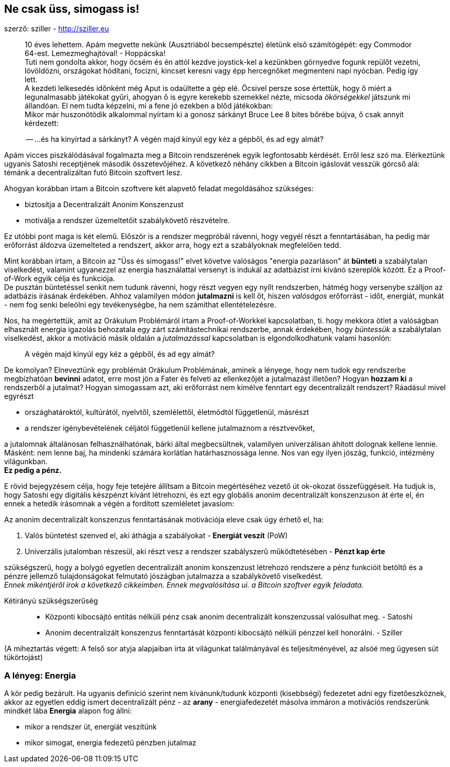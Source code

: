 == Ne csak üss, simogass is!
szerző: sziller - http://sziller.eu

____
10 éves lehettem. Apám megvette nekünk (Ausztriából becsempészte) életünk első számítógépét: egy Commodor 64-est.
Lemezmeghajtóval! - Hoppácska! +
Tuti nem gondolta akkor, hogy öcsém és én attól kezdve joystick-kel a kezünkben görnyedve fogunk repülőt vezetni,
lövöldözni, országokat hódítani, focizni, kincset keresni vagy épp hercegnőket megmenteni napi nyócban.
Pedig így lett. +
A kezdeti lelkesedés időnként még Aput is odaültette a gép elé. Öcsivel persze sose értettük, hogy ő miért
a legunalmasabb játékokat gyűri, ahogyan ő is egyre kerekebb szemekkel nézte, micsoda _ökörségekkel_ játszunk
mi állandóan. El nem tudta képzelni, mi a fene jó ezekben a blőd játékokban: +
Mikor már huszonötödik alkalommal nyírtam ki a gonosz sárkányt Bruce Lee 8 bites bőrébe bújva, ő csak annyit kérdezett:

-- ...és ha kinyírtad a sárkányt? A végén majd kinyúl egy kéz a gépből, és ad egy almát?
____

Apám vicces piszkálódásával fogalmazta meg a Bitcoin rendszerének egyik legfontosabb kérdését. Erről lesz szó
ma. Elérkeztünk ugyanis Satoshi receptjének második összetevőjéhez.
A következő néhány cikkben a Bitcoin igáslovát vesszük górcső alá: témánk a decentralizáltan futó Bitcoin szoftvert lesz.

Ahogyan korábban írtam a Bitcoin szoftvere két alapvető feladat megoldásához szükséges:

* biztosítja a Decentralizált Anonim Konszenzust
* motiválja a rendszer üzemeltetőit szabálykövető részvételre.

Ez utóbbi pont maga is két elemű. Először is a rendszer megpróbál rávenni, hogy vegyél részt a fenntartásában,
ha pedig már erőforrást áldozva üzemelteted a rendszert, akkor arra, hogy ezt a szabályoknak megfelelően tedd.

Mint korábban írtam, a Bitcoin az "Üss és simogass!" elvet követve valóságos "energia pazarláson" át *bünteti* a
szabálytalan viselkedést, valamint ugyanezzel az energia használattal versenyt is indukál az adatbázist írni kívánó
szereplők között. Ez a Proof-of-Work egyik célja és funkciója. +
De pusztán büntetéssel senkit nem tudunk rávenni, hogy részt vegyen egy nyílt rendszerben, hátmég hogy versenybe
szálljon az adatbázis írásának érdekében. Ahhoz valamilyen módon *jutalmazni* is kell őt, hiszen _valóságos_
erőforrást - időt, energiát, munkát - nem fog senki beleölni egy tevékenységbe, ha nem számíthat ellentételezésre.

Nos, ha megértettük, amit az Orákulum Problémáról írtam a Proof-of-Workkel kapcsolatban, ti. hogy mekkora ötlet
a valóságban elhasznált energia igazolás behozatala egy zárt számítástechnikai rendszerbe, annak érdekében, hogy
_büntessük_ a szabálytalan viselkedést, akkor a motiváció másik oldalán a _jutalmazással_ kapcsolatban is
elgondolkodhatunk valami hasonlón:

____
A végén majd kinyúl egy kéz a gépből, és ad egy almát?
____

De komolyan? Elneveztünk egy problémát Orákulum Problémának, aminek a lényege, hogy nem tudok egy rendszerbe
megbízhatóan *bevinni* adatot, erre most jön a Fater és felveti az ellenkezőjét a jutalmazást illetően?
Hogyan *hozzam ki* a rendszerből a jutalmat? Hogyan simogassam azt, aki erőforrást nem kímélve fenntart egy
decentralizált rendszert? Ráadásul mivel egyrészt

* országhatároktól, kultúrától, nyelvtől, szemlélettől, életmódtól függetlenül, másrészt
* a rendszer igénybevételének céljától függetlenül kellene jutalmaznom a résztvevőket,

a jutalomnak általánosan felhasználhatónak, bárki által megbecsültnek, valamilyen univerzálisan áhított dolognak
kellene lennie. Másként: nem lenne baj, ha mindenki számára korlátlan határhasznossága lenne.
Nos van egy ilyen jószág, funkció, intézmény világunkban. +
*Ez pedig a pénz.*

E rövid bejegyzésem célja, hogy feje tetejére állítsam a Bitcoin megértéséhez vezető út ok-okozat összefüggéseit.
Ha tudjuk is, hogy Satoshi egy digitális készpénzt kívánt létrehozni, és ezt egy globális anonim decentralizált
konszenzuson át érte el, én ennek a hetedik írásomnak a végén a fordított szemléletet javaslom:

****
Az anonim decentralizált konszenzus fenntartásának motivációja eleve csak úgy érhető el, ha:

. Valós büntetést szenved el, aki áthágja a szabályokat - *Energiát veszít* (PoW)
. Univerzális jutalomban részesül, aki részt vesz a rendszer szabályszerű működtetésében - *Pénzt kap érte*

szükségszerű, hogy a bolygó egyetlen decentralizált anonim konszenzust létrehozó rendszere a pénz funkcióit betöltő és
a pénzre jellemző tulajdonságokat felmutató jószágban jutalmazza a szabálykövető viselkedést. +
_Ennek mikéntjéről írok a következő cikkeimben. Ennek megvalósítása ui. a Bitcoin szoftver egyik feladata._
****

Kétirányú szükségszerűség::
* Központi kibocsájtó entitás nélküli pénz csak anonim decentralizált konszenzussal valósulhat meg. - Satoshi
* Anonim decentralizált konszenzus fenntartását központi kibocsájtó nélküli pénzzel kell honorálni. - Sziller

(A miheztartás végett: A felső sor atyja alapjaiban írta át világunkat találmányával és teljesítményével,
az alsóé meg ügyesen süt tükörtojást)

=== A lényeg: Energia
A kör pedig bezárult. Ha ugyanis definíció szerint nem kívánunk/tudunk központi (kisebbségi) fedezetet adni egy
fizetőeszköznek, akkor az egyetlen eddig ismert decentralizált pénz - az *arany* - energiafedezetét másolva immáron a
motivációs rendszerünk mindkét lába *Energia* alapon fog állni:

- mikor a rendszer üt, energiát veszítünk
- mikor simogat, energia fedezetű pénzben jutalmaz